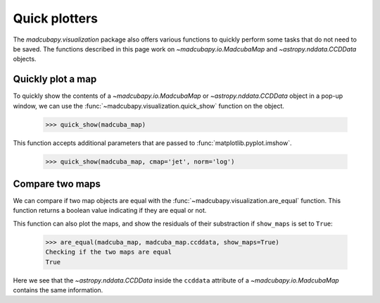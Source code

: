Quick plotters
==============

The `madcubapy.visualization` package also offers various functions to quickly
perform some tasks that do not need to be saved. The functions described in this
page work on `~madcubapy.io.MadcubaMap` and `~astropy.nddata.CCDData` objects.

Quickly plot a map
------------------

To quickly show the contents of a `~madcubapy.io.MadcubaMap` or
`~astropy.nddata.CCDData` object in a pop-up window, we can use the
:func:`~madcubapy.visualization.quick_show` function on the object.

    >>> quick_show(madcuba_map)

This function accepts additional parameters that are passed to
:func:`matplotlib.pyplot.imshow`.

    >>> quick_show(madcuba_map, cmap='jet', norm='log')

Compare two maps
----------------

We can compare if two map objects are equal with the
:func:`~madcubapy.visualization.are_equal` function. This function returns a
boolean value indicating if they are equal or not.

This function can also plot the maps, and show the residuals of their
substraction if ``show_maps`` is set to ``True``:

    >>> are_equal(madcuba_map, madcuba_map.ccddata, show_maps=True)
    Checking if the two maps are equal
    True

.. figure:: ../_static/figures/are_equal.png
   :figclass: align-center

Here we see that the `~astropy.nddata.CCDData` inside the ``ccddata`` attribute
of a `~madcubapy.io.MadcubaMap` contains the same information.
